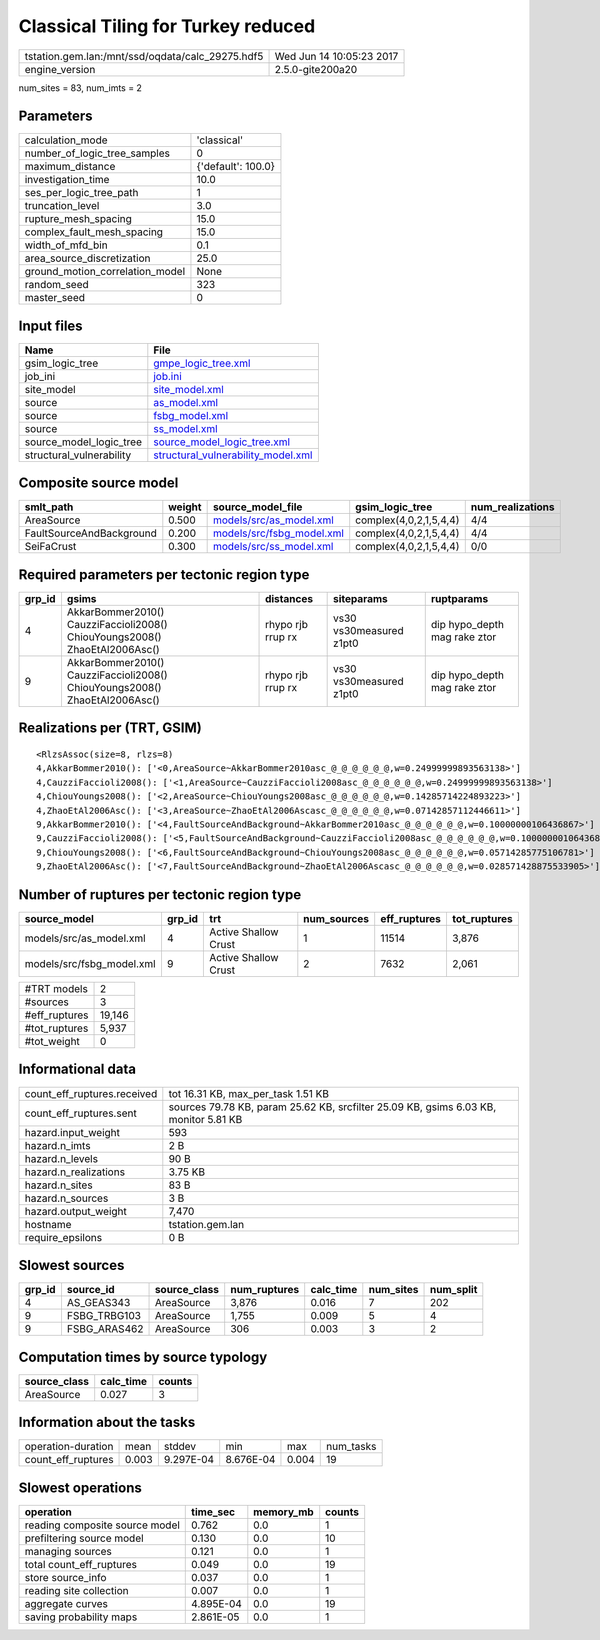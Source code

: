 Classical Tiling for Turkey reduced
===================================

================================================ ========================
tstation.gem.lan:/mnt/ssd/oqdata/calc_29275.hdf5 Wed Jun 14 10:05:23 2017
engine_version                                   2.5.0-gite200a20        
================================================ ========================

num_sites = 83, num_imts = 2

Parameters
----------
=============================== ==================
calculation_mode                'classical'       
number_of_logic_tree_samples    0                 
maximum_distance                {'default': 100.0}
investigation_time              10.0              
ses_per_logic_tree_path         1                 
truncation_level                3.0               
rupture_mesh_spacing            15.0              
complex_fault_mesh_spacing      15.0              
width_of_mfd_bin                0.1               
area_source_discretization      25.0              
ground_motion_correlation_model None              
random_seed                     323               
master_seed                     0                 
=============================== ==================

Input files
-----------
======================== ==========================================================================
Name                     File                                                                      
======================== ==========================================================================
gsim_logic_tree          `gmpe_logic_tree.xml <gmpe_logic_tree.xml>`_                              
job_ini                  `job.ini <job.ini>`_                                                      
site_model               `site_model.xml <site_model.xml>`_                                        
source                   `as_model.xml <as_model.xml>`_                                            
source                   `fsbg_model.xml <fsbg_model.xml>`_                                        
source                   `ss_model.xml <ss_model.xml>`_                                            
source_model_logic_tree  `source_model_logic_tree.xml <source_model_logic_tree.xml>`_              
structural_vulnerability `structural_vulnerability_model.xml <structural_vulnerability_model.xml>`_
======================== ==========================================================================

Composite source model
----------------------
======================== ====== ======================================================== ====================== ================
smlt_path                weight source_model_file                                        gsim_logic_tree        num_realizations
======================== ====== ======================================================== ====================== ================
AreaSource               0.500  `models/src/as_model.xml <models/src/as_model.xml>`_     complex(4,0,2,1,5,4,4) 4/4             
FaultSourceAndBackground 0.200  `models/src/fsbg_model.xml <models/src/fsbg_model.xml>`_ complex(4,0,2,1,5,4,4) 4/4             
SeiFaCrust               0.300  `models/src/ss_model.xml <models/src/ss_model.xml>`_     complex(4,0,2,1,5,4,4) 0/0             
======================== ====== ======================================================== ====================== ================

Required parameters per tectonic region type
--------------------------------------------
====== ========================================================================== ================= ======================= ============================
grp_id gsims                                                                      distances         siteparams              ruptparams                  
====== ========================================================================== ================= ======================= ============================
4      AkkarBommer2010() CauzziFaccioli2008() ChiouYoungs2008() ZhaoEtAl2006Asc() rhypo rjb rrup rx vs30 vs30measured z1pt0 dip hypo_depth mag rake ztor
9      AkkarBommer2010() CauzziFaccioli2008() ChiouYoungs2008() ZhaoEtAl2006Asc() rhypo rjb rrup rx vs30 vs30measured z1pt0 dip hypo_depth mag rake ztor
====== ========================================================================== ================= ======================= ============================

Realizations per (TRT, GSIM)
----------------------------

::

  <RlzsAssoc(size=8, rlzs=8)
  4,AkkarBommer2010(): ['<0,AreaSource~AkkarBommer2010asc_@_@_@_@_@_@,w=0.24999999893563138>']
  4,CauzziFaccioli2008(): ['<1,AreaSource~CauzziFaccioli2008asc_@_@_@_@_@_@,w=0.24999999893563138>']
  4,ChiouYoungs2008(): ['<2,AreaSource~ChiouYoungs2008asc_@_@_@_@_@_@,w=0.14285714224893223>']
  4,ZhaoEtAl2006Asc(): ['<3,AreaSource~ZhaoEtAl2006Ascasc_@_@_@_@_@_@,w=0.07142857112446611>']
  9,AkkarBommer2010(): ['<4,FaultSourceAndBackground~AkkarBommer2010asc_@_@_@_@_@_@,w=0.10000000106436867>']
  9,CauzziFaccioli2008(): ['<5,FaultSourceAndBackground~CauzziFaccioli2008asc_@_@_@_@_@_@,w=0.10000000106436867>']
  9,ChiouYoungs2008(): ['<6,FaultSourceAndBackground~ChiouYoungs2008asc_@_@_@_@_@_@,w=0.05714285775106781>']
  9,ZhaoEtAl2006Asc(): ['<7,FaultSourceAndBackground~ZhaoEtAl2006Ascasc_@_@_@_@_@_@,w=0.028571428875533905>']>

Number of ruptures per tectonic region type
-------------------------------------------
========================= ====== ==================== =========== ============ ============
source_model              grp_id trt                  num_sources eff_ruptures tot_ruptures
========================= ====== ==================== =========== ============ ============
models/src/as_model.xml   4      Active Shallow Crust 1           11514        3,876       
models/src/fsbg_model.xml 9      Active Shallow Crust 2           7632         2,061       
========================= ====== ==================== =========== ============ ============

============= ======
#TRT models   2     
#sources      3     
#eff_ruptures 19,146
#tot_ruptures 5,937 
#tot_weight   0     
============= ======

Informational data
------------------
============================== ====================================================================================
count_eff_ruptures.received    tot 16.31 KB, max_per_task 1.51 KB                                                  
count_eff_ruptures.sent        sources 79.78 KB, param 25.62 KB, srcfilter 25.09 KB, gsims 6.03 KB, monitor 5.81 KB
hazard.input_weight            593                                                                                 
hazard.n_imts                  2 B                                                                                 
hazard.n_levels                90 B                                                                                
hazard.n_realizations          3.75 KB                                                                             
hazard.n_sites                 83 B                                                                                
hazard.n_sources               3 B                                                                                 
hazard.output_weight           7,470                                                                               
hostname                       tstation.gem.lan                                                                    
require_epsilons               0 B                                                                                 
============================== ====================================================================================

Slowest sources
---------------
====== ============ ============ ============ ========= ========= =========
grp_id source_id    source_class num_ruptures calc_time num_sites num_split
====== ============ ============ ============ ========= ========= =========
4      AS_GEAS343   AreaSource   3,876        0.016     7         202      
9      FSBG_TRBG103 AreaSource   1,755        0.009     5         4        
9      FSBG_ARAS462 AreaSource   306          0.003     3         2        
====== ============ ============ ============ ========= ========= =========

Computation times by source typology
------------------------------------
============ ========= ======
source_class calc_time counts
============ ========= ======
AreaSource   0.027     3     
============ ========= ======

Information about the tasks
---------------------------
================== ===== ========= ========= ===== =========
operation-duration mean  stddev    min       max   num_tasks
count_eff_ruptures 0.003 9.297E-04 8.676E-04 0.004 19       
================== ===== ========= ========= ===== =========

Slowest operations
------------------
============================== ========= ========= ======
operation                      time_sec  memory_mb counts
============================== ========= ========= ======
reading composite source model 0.762     0.0       1     
prefiltering source model      0.130     0.0       10    
managing sources               0.121     0.0       1     
total count_eff_ruptures       0.049     0.0       19    
store source_info              0.037     0.0       1     
reading site collection        0.007     0.0       1     
aggregate curves               4.895E-04 0.0       19    
saving probability maps        2.861E-05 0.0       1     
============================== ========= ========= ======